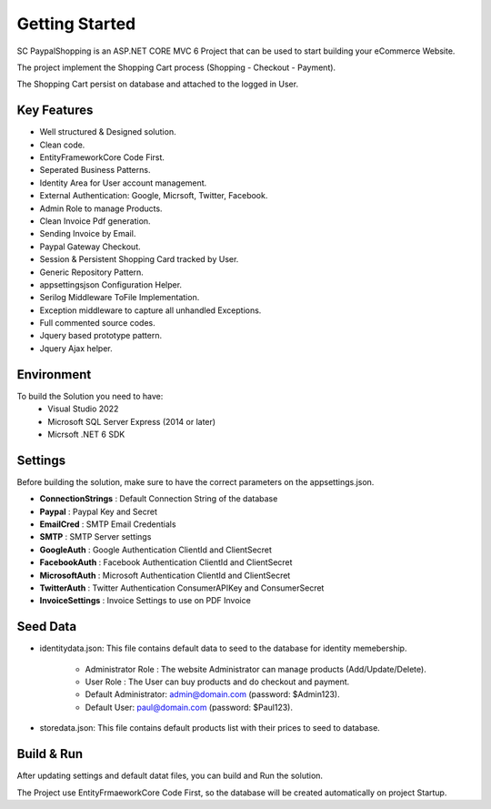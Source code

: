 Getting Started
=====

SC PaypalShopping is an ASP.NET CORE MVC 6 Project that can be used to start building your eCommerce Website.

The project implement the Shopping Cart process (Shopping - Checkout - Payment).

The Shopping Cart persist on database and attached to the logged in User.

.. image:: images/1-solution.PNG
   
.. image:: images/8-home.PNG
	:width: 600
		
.. image:: images/9-login.PNG
	:width: 600

Key Features
------------

- Well structured & Designed solution.
- Clean code.
- EntityFrameworkCore Code First.
- Seperated Business Patterns.
- Identity Area for User account management.
- External Authentication: Google, Micrsoft, Twitter, Facebook.
- Admin Role to manage Products.
- Clean Invoice Pdf generation.
- Sending Invoice by Email.
- Paypal Gateway Checkout.
- Session & Persistent Shopping Card tracked by User.
- Generic Repository Pattern.
- appsettingsjson Configuration Helper.
- Serilog Middleware ToFile Implementation.
- Exception middleware to capture all unhandled Exceptions.
- Full commented source codes.
- Jquery based prototype pattern.
- Jquery Ajax helper.

Environment
----------------

To build the Solution you need to have:
			- Visual Studio 2022
			- Microsoft SQL Server Express (2014 or later)
			- Micrsoft .NET 6 SDK

Settings
------------


Before building the solution, make sure to have the correct parameters on the appsettings.json.

- **ConnectionStrings**  :  Default Connection String of the database 
- **Paypal**  : Paypal Key and Secret
- **EmailCred**  : SMTP Email Credentials 
- **SMTP** : SMTP Server settings 
- **GoogleAuth**  : Google Authentication ClientId and ClientSecret  
- **FacebookAuth**  : Facebook Authentication ClientId and ClientSecret  
- **MicrosoftAuth** : Microsoft Authentication ClientId and ClientSecret  
- **TwitterAuth** : Twitter Authentication ConsumerAPIKey and ConsumerSecret  
- **InvoiceSettings** : Invoice Settings to use on PDF Invoice  

.. image:: images/4-appsettings.PNG
	:width: 600
		

   
Seed Data
------------


- identitydata.json: This file contains default data to seed to the database for identity memebership.

			* Administrator Role : The website Administrator can manage products (Add/Update/Delete).
			* User Role : The User can buy products and do checkout and payment.
			* Default Administrator: admin@domain.com (password: $Admin123).
			* Default User: paul@domain.com (password: $Paul123).
- storedata.json: This file contains default products list with their prices to seed to database.
   
Build & Run
------------

After updating settings and default datat files, you can build and Run the solution.

The Project use EntityFrmaeworkCore Code First, so the database will be created automatically on project Startup.
   
